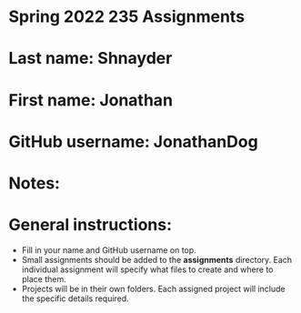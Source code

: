 * Spring 2022 235 Assignments

* Last name: Shnayder

* First name: Jonathan

* GitHub username: JonathanDog

* Notes:



* General instructions:
- Fill in your name and GitHub username on top.
- Small assignments should be added to the *assignments*
  directory. Each individual assignment will specify what files to
  create and where to place them.
- Projects will be in their own folders. Each assigned project will
  include the specific details required.

  


